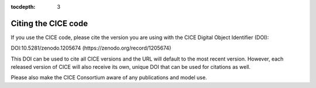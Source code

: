 :tocdepth: 3

.. _citing:

Citing the CICE code
====================

If you use the CICE code, please cite the version you are using with the CICE 
Digital Object Identifier (DOI):

DOI:10.5281/zenodo.1205674 (https://zenodo.org/record/1205674) 

This DOI can be used to cite all CICE versions and the URL will default to the most recent version. 
However, each released version of CICE will also receive its own, unique DOI that can be 
used for citations as well.

Please also make the CICE Consortium aware of any publications and model use.

